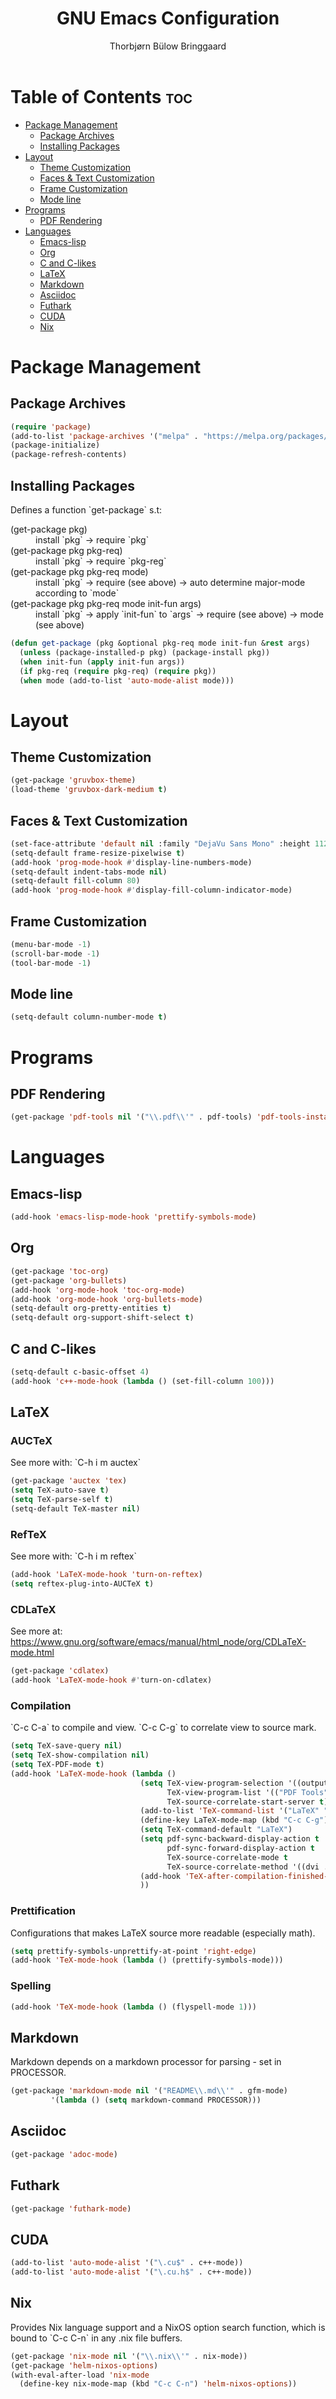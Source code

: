 #+title: GNU Emacs Configuration
#+author: Thorbjørn Bülow Bringgaard

* Table of Contents :toc:
- [[#package-management][Package Management]]
  - [[#package-archives][Package Archives]]
  - [[#installing-packages][Installing Packages]]
- [[#layout][Layout]]
  - [[#theme-customization][Theme Customization]]
  - [[#faces--text-customization][Faces & Text Customization]]
  - [[#frame-customization][Frame Customization]]
  - [[#mode-line][Mode line]]
- [[#programs][Programs]]
  - [[#pdf-rendering][PDF Rendering]]
- [[#languages][Languages]]
  - [[#emacs-lisp][Emacs-lisp]]
  - [[#org][Org]]
  - [[#c-and-c-likes][C and C-likes]]
  - [[#latex][LaTeX]]
  - [[#markdown][Markdown]]
  - [[#asciidoc][Asciidoc]]
  - [[#futhark][Futhark]]
  - [[#cuda][CUDA]]
  - [[#nix][Nix]]

* Package Management
** Package Archives
#+begin_src emacs-lisp
  (require 'package)
  (add-to-list 'package-archives '("melpa" . "https://melpa.org/packages/") t)
  (package-initialize)
  (package-refresh-contents)
#+end_src

** Installing Packages
Defines a function `get-package` s.t:
  - (get-package pkg) ::
    install `pkg` \to require `pkg`
  - (get-package pkg pkg-req) ::
    install `pkg` \to require `pkg-reg`
  - (get-package pkg pkg-req mode) ::
    install `pkg` \to require (see above) \to auto determine major-mode according to `mode`
  - (get-package pkg pkg-req mode init-fun args) ::
    install `pkg` \to apply `init-fun` to `args` \to require (see above) \to mode (see above)
#+begin_src emacs-lisp
  (defun get-package (pkg &optional pkg-req mode init-fun &rest args)
    (unless (package-installed-p pkg) (package-install pkg))
    (when init-fun (apply init-fun args))
    (if pkg-req (require pkg-req) (require pkg))
    (when mode (add-to-list 'auto-mode-alist mode)))
#+end_src

* Layout
** Theme Customization
#+begin_src emacs-lisp
  (get-package 'gruvbox-theme)
  (load-theme 'gruvbox-dark-medium t)
#+end_src

** Faces & Text Customization
#+begin_src emacs-lisp
  (set-face-attribute 'default nil :family "DejaVu Sans Mono" :height 112)
  (setq-default frame-resize-pixelwise t)
  (add-hook 'prog-mode-hook #'display-line-numbers-mode)
  (setq-default indent-tabs-mode nil)
  (setq-default fill-column 80)
  (add-hook 'prog-mode-hook #'display-fill-column-indicator-mode)
#+end_src

** Frame Customization
#+begin_src emacs-lisp
  (menu-bar-mode -1)
  (scroll-bar-mode -1)
  (tool-bar-mode -1)
#+end_src

** Mode line
#+begin_src emacs-lisp
  (setq-default column-number-mode t)
#+end_src

* Programs
** PDF Rendering
#+begin_src emacs-lisp
  (get-package 'pdf-tools nil '("\\.pdf\\'" . pdf-tools) 'pdf-tools-install t)
#+end_src

* Languages
** Emacs-lisp
#+begin_src emacs-lisp
  (add-hook 'emacs-lisp-mode-hook 'prettify-symbols-mode)
#+end_src

** Org
#+begin_src emacs-lisp
  (get-package 'toc-org)
  (get-package 'org-bullets)
  (add-hook 'org-mode-hook 'toc-org-mode)
  (add-hook 'org-mode-hook 'org-bullets-mode)
  (setq-default org-pretty-entities t)
  (setq-default org-support-shift-select t)
#+end_src

** C and C-likes
#+begin_src emacs-lisp
  (setq-default c-basic-offset 4)
  (add-hook 'c++-mode-hook (lambda () (set-fill-column 100)))
#+end_src

** LaTeX
*** AUCTeX
See more with: `C-h i m auctex`
#+begin_src emacs-lisp
  (get-package 'auctex 'tex)
  (setq TeX-auto-save t)
  (setq TeX-parse-self t)
  (setq-default TeX-master nil)
#+end_src

*** RefTeX
See more with: `C-h i m reftex`
#+begin_src emacs-lisp
  (add-hook 'LaTeX-mode-hook 'turn-on-reftex)
  (setq reftex-plug-into-AUCTeX t)
#+end_src

*** CDLaTeX
See more at: https://www.gnu.org/software/emacs/manual/html_node/org/CDLaTeX-mode.html
#+begin_src emacs-lisp
  (get-package 'cdlatex)
  (add-hook 'LaTeX-mode-hook #'turn-on-cdlatex)
#+end_src

*** Compilation
`C-c C-a` to compile and view. `C-c C-g` to correlate view to source mark.
#+begin_src emacs-lisp
  (setq TeX-save-query nil)
  (setq TeX-show-compilation nil)
  (setq TeX-PDF-mode t)
  (add-hook 'LaTeX-mode-hook (lambda ()
                               (setq TeX-view-program-selection '((output-pdf "PDF Tools"))
                                     TeX-view-program-list '(("PDF Tools" TeX-pdf-tools-sync-view))
                                     TeX-source-correlate-start-server t)
                               (add-to-list 'TeX-command-list '("LaTeX" "%`pdflatex -shell-escape --synctex=1%(mode)%' %t" TeX-run-TeX nil t))
                               (define-key LaTeX-mode-map (kbd "C-c C-g") #'pdf-sync-forward-search)
                               (setq TeX-command-default "LaTeX")
                               (setq pdf-sync-backward-display-action t
                                     pdf-sync-forward-display-action t
                                     TeX-source-correlate-mode t
                                     TeX-source-correlate-method '((dvi . source-specials) (pdf . synctex)))
                               (add-hook 'TeX-after-compilation-finished-functions #'TeX-revert-document-buffer)
                               ))
#+end_src

*** Prettification
Configurations that makes LaTeX source more readable (especially math).
#+begin_src emacs-lisp
  (setq prettify-symbols-unprettify-at-point 'right-edge)
  (add-hook 'TeX-mode-hook (lambda () (prettify-symbols-mode)))
#+end_src

*** Spelling
#+begin_src emacs-lisp
  (add-hook 'TeX-mode-hook (lambda () (flyspell-mode 1)))
#+end_src

** Markdown
Markdown depends on a markdown processor for parsing - set in PROCESSOR.
#+begin_src emacs-lisp :var PROCESSOR = "cmark"
  (get-package 'markdown-mode nil '("README\\.md\\'" . gfm-mode)
	       '(lambda () (setq markdown-command PROCESSOR)))
#+end_src

** Asciidoc
#+begin_src emacs-lisp
  (get-package 'adoc-mode)
#+end_src

** Futhark
#+begin_src emacs-lisp
  (get-package 'futhark-mode)
#+end_src

** CUDA
#+begin_src emacs-lisp
  (add-to-list 'auto-mode-alist '("\.cu$" . c++-mode))
  (add-to-list 'auto-mode-alist '("\.cu.h$" . c++-mode))
#+end_src

** Nix
Provides Nix language support and a NixOS option search function,
which is bound to `C-c C-n` in any .nix file buffers.
#+begin_src emacs-lisp
  (get-package 'nix-mode nil '("\\.nix\\'" . nix-mode))
  (get-package 'helm-nixos-options)
  (with-eval-after-load 'nix-mode
    (define-key nix-mode-map (kbd "C-c C-n") 'helm-nixos-options))
#+end_src
